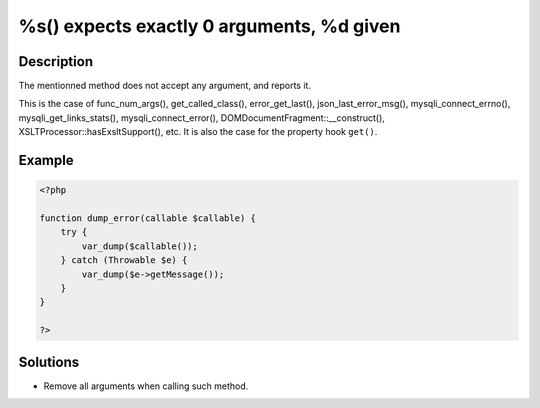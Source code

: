 .. _%s()-expects-exactly-0-arguments,-%d-given:

%s() expects exactly 0 arguments, %d given
------------------------------------------
 
	.. meta::
		:description:
			%s() expects exactly 0 arguments, %d given: The mentionned method does not accept any argument, and reports it.

		:og:type: article
		:og:title: %s() expects exactly 0 arguments, %d given
		:og:description: The mentionned method does not accept any argument, and reports it
		:og:url: https://php-errors.readthedocs.io/en/latest/messages/%25s%28%29-expects-exactly-0-arguments%2C-%25d-given.html

Description
___________
 
The mentionned method does not accept any argument, and reports it. 

This is the case of func_num_args(), get_called_class(), error_get_last(), json_last_error_msg(), mysqli_connect_errno(), mysqli_get_links_stats(), mysqli_connect_error(), DOMDocumentFragment::__construct(), XSLTProcessor::hasExsltSupport(), etc. It is also the case for the property hook ``get()``.

Example
_______

.. code-block:: php

   <?php
   
   function dump_error(callable $callable) {
       try {
           var_dump($callable());
       } catch (Throwable $e) {
           var_dump($e->getMessage());
       }
   }
   
   ?>

Solutions
_________

+ Remove all arguments when calling such method.
